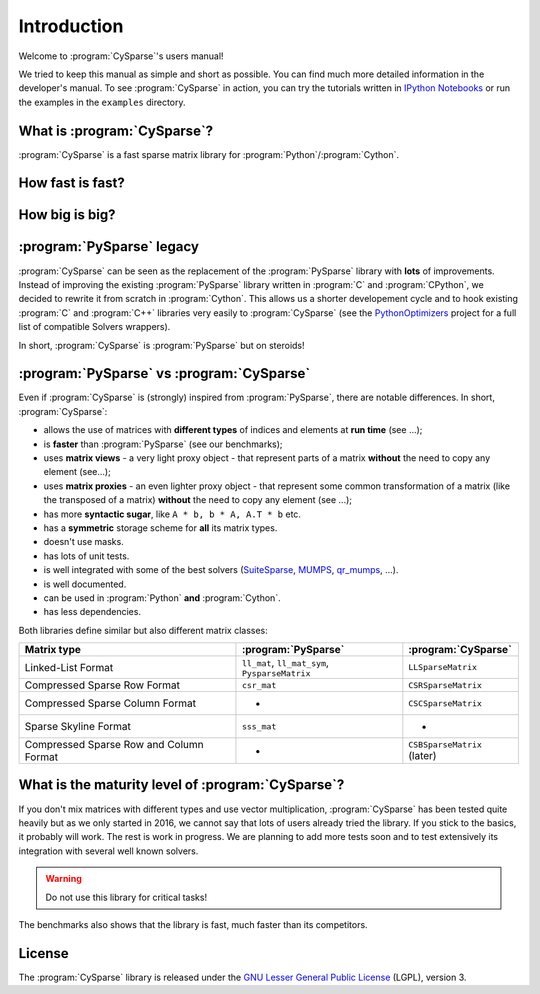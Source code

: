.. introduction_to_cy_sparse:

====================================
Introduction
====================================

Welcome to :program:`CySparse`'s users manual!

We tried to keep this manual as simple and short as possible. You can find much more detailed information in the developer's manual.
To see :program:`CySparse` in action, you can try the tutorials written in `IPython Notebooks <http://ipython.org/notebook.html>`_ or run the examples in the 
``examples`` directory.


What is :program:`CySparse`?
=============================

:program:`CySparse` is a fast sparse matrix library for :program:`Python`/:program:`Cython`.

How fast is fast?
=================

How big is big?
===============

:program:`PySparse` legacy
============================

:program:`CySparse` can be seen as the replacement of the :program:`PySparse` library with **lots** of improvements. Instead of improving the existing :program:`PySparse` library written in :program:`C` and :program:`CPython`, 
we decided to rewrite it from scratch in :program:`Cython`. This allows us a shorter developement cycle and to hook existing :program:`C` and :program:`C++` libraries very easily to :program:`CySparse` 
(see the `PythonOptimizers <https://github.com/PythonOptimizers>`_ project for a full list of compatible Solvers wrappers).

In short, :program:`CySparse` is :program:`PySparse` but on steroids!

:program:`PySparse` vs :program:`CySparse`
===========================================

Even if :program:`CySparse` is (strongly) inspired from :program:`PySparse`, there are notable differences. In short, :program:`CySparse`:

- allows the use of matrices with **different types** of indices and elements at **run time** (see ...);
- is **faster** than :program:`PySparse` (see our benchmarks);
- uses **matrix views** - a very light proxy object - that represent parts of a matrix **without** the need to copy any element (see...);
- uses **matrix proxies** - an even lighter proxy object - that represent some common transformation of a matrix (like the transposed of a matrix) **without** the need to copy any element (see  ...); 
- has more **syntactic sugar**, like ``A * b, b * A, A.T * b`` etc. 
- has a **symmetric** storage scheme for **all** its matrix types.
- doesn't use masks.
- has lots of unit tests.
- is well integrated with some of the best solvers (`SuiteSparse <http://faculty.cse.tamu.edu/davis/suitesparse.html>`_, `MUMPS <http://mumps.enseeiht.fr/>`_, `qr_mumps <http://buttari.perso.enseeiht.fr/qr_mumps/>`_, ...).
- is well documented.
- can be used in :program:`Python` **and** :program:`Cython`.
- has less dependencies.

Both libraries define similar but also different matrix classes: 

=========================================   ======================================================   ============================================
Matrix type                                 :program:`PySparse`                                      :program:`CySparse` 
=========================================   ======================================================   ============================================
Linked-List Format                          ``ll_mat``, ``ll_mat_sym``, ``PysparseMatrix``           ``LLSparseMatrix``
Compressed Sparse Row Format                ``csr_mat``                                              ``CSRSparseMatrix``
Compressed Sparse Column Format             -                                                        ``CSCSparseMatrix``
Sparse Skyline Format                       ``sss_mat``                                              -
Compressed Sparse Row and Column Format     -                                                        ``CSBSparseMatrix`` (later)
=========================================   ======================================================   ============================================
    
What is the maturity level of :program:`CySparse`?
==================================================

If you don't mix matrices with different types and use vector multiplication, :program:`CySparse` has been tested quite heavily but as we only started in 2016, we cannot say that lots of users already tried the library. 
If you stick to the basics, it probably will work.
The rest is work in progress. We are planning to add more tests soon and to test extensively its integration with several well known solvers.

..  warning:: Do not use this library for critical tasks!

The benchmarks also shows that the library is fast, much faster than its competitors.


License
========

The :program:`CySparse` library is released under the `GNU Lesser General Public License <http://www.gnu.org/licenses/lgpl-3.0.en.html>`_ (LGPL), version 3.
